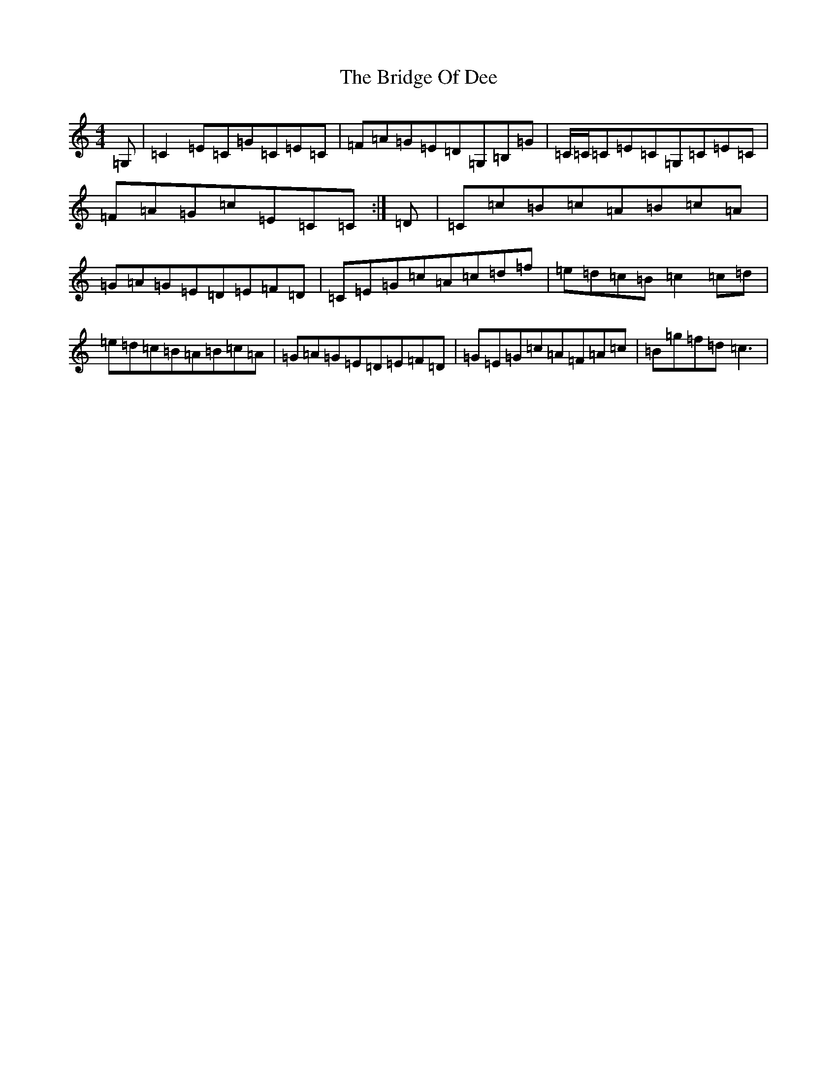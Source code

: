 X: 2646
T: Bridge Of Dee, The
S: https://thesession.org/tunes/13755#setting24542
R: reel
M:4/4
L:1/8
K: C Major
=G,|=C2=E=C=G=C=E=C|=F=A=G=E=D=G,=B,=G|=C/2=C/2=C=E=C=G,=C=E=C|=F=A=G=c=E=C=C:|=D|=C=c=B=c=A=B=c=A|=G=A=G=E=D=E=F=D|=C=E=G=c=A=c=d=f|=e=d=c=B=c2=c=d|=e=d=c=B=A=B=c=A|=G=A=G=E=D=E=F=D|=G=E=G=c=A=F=A=c|=B=g=f=d=c3|